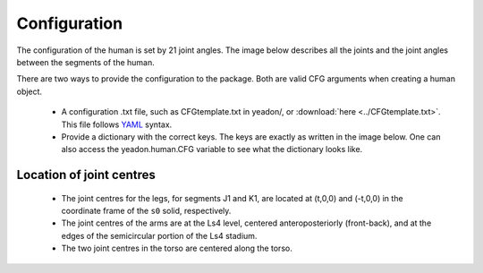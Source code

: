 .. _configuration:

Configuration
=============
The configuration of the human is set by 21 joint angles. The image below
describes all the joints and the joint angles between the segments of the
human.

There are two ways to provide the configuration to the package. Both are valid
CFG arguments when creating a human object.

 - A configuration .txt file, such as CFGtemplate.txt in yeadon/, or
   :download:`here <../CFGtemplate.txt>`. This file follows `YAML`_ syntax.
 - Provide a dictionary with the correct keys. The keys are exactly as written
   in the image below. One can also access the yeadon.human.CFG variable to see
   what the dictionary looks like.

Location of joint centres
-------------------------
 - The joint centres for the legs, for segments J1 and K1, are located at
   (t,0,0) and (-t,0,0) in the coordinate frame of the ``s0`` solid,
   respectively.
 - The joint centres of the arms are at the Ls4 level, centered
   anteroposteriorly (front-back), and at the edges of the semicircular
   portion of the Ls4 stadium.
 - The two joint centres in the torso are centered along the torso.

.. image:: cld72_yeadon_cfg_0718.png

.. _YAML: http://www.yaml.org
